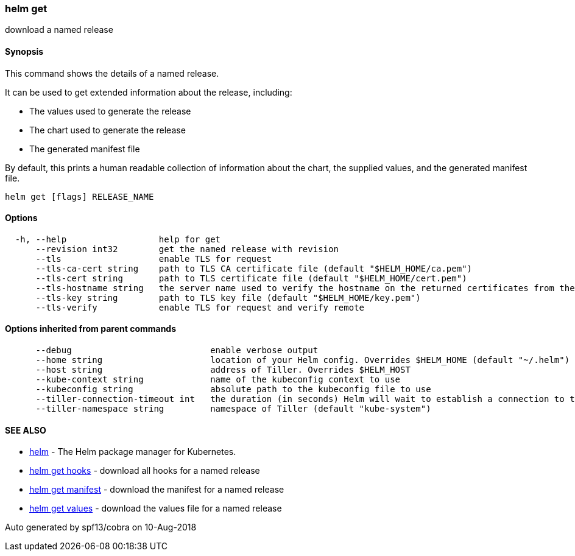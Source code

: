 helm get
~~~~~~~~

download a named release

Synopsis
^^^^^^^^

This command shows the details of a named release.

It can be used to get extended information about the release, including:

* The values used to generate the release
* The chart used to generate the release
* The generated manifest file

By default, this prints a human readable collection of information about
the chart, the supplied values, and the generated manifest file.

....
helm get [flags] RELEASE_NAME
....

Options
^^^^^^^

....
  -h, --help                  help for get
      --revision int32        get the named release with revision
      --tls                   enable TLS for request
      --tls-ca-cert string    path to TLS CA certificate file (default "$HELM_HOME/ca.pem")
      --tls-cert string       path to TLS certificate file (default "$HELM_HOME/cert.pem")
      --tls-hostname string   the server name used to verify the hostname on the returned certificates from the server
      --tls-key string        path to TLS key file (default "$HELM_HOME/key.pem")
      --tls-verify            enable TLS for request and verify remote
....

Options inherited from parent commands
^^^^^^^^^^^^^^^^^^^^^^^^^^^^^^^^^^^^^^

....
      --debug                           enable verbose output
      --home string                     location of your Helm config. Overrides $HELM_HOME (default "~/.helm")
      --host string                     address of Tiller. Overrides $HELM_HOST
      --kube-context string             name of the kubeconfig context to use
      --kubeconfig string               absolute path to the kubeconfig file to use
      --tiller-connection-timeout int   the duration (in seconds) Helm will wait to establish a connection to tiller (default 300)
      --tiller-namespace string         namespace of Tiller (default "kube-system")
....

SEE ALSO
^^^^^^^^

* link:helm.md[helm] - The Helm package manager for Kubernetes.
* link:helm_get_hooks.md[helm get hooks] - download all hooks for a
named release
* link:helm_get_manifest.md[helm get manifest] - download the manifest
for a named release
* link:helm_get_values.md[helm get values] - download the values file
for a named release

Auto generated by spf13/cobra on 10-Aug-2018
